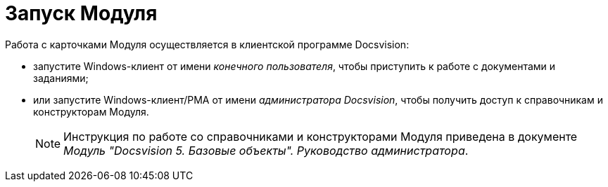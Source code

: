 = Запуск Модуля

Работа с карточками Модуля осуществляется в клиентской программе Docsvision:

* запустите Windows-клиент от имени _конечного пользователя_, чтобы приступить к работе с документами и заданиями;
* или запустите Windows-клиент/РМА от имени _администратора Docsvision_, чтобы получить доступ к справочникам и конструкторам Модуля.
+
[NOTE]
====
Инструкция по работе со справочниками и конструкторами Модуля приведена в документе _Модуль "Docsvision 5. Базовые объекты". Руководство администратора_.
====

